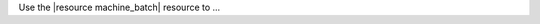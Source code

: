 .. The contents of this file are included in multiple topics.
.. This file should not be changed in a way that hinders its ability to appear in multiple documentation sets.

Use the |resource machine_batch| resource to ...  

